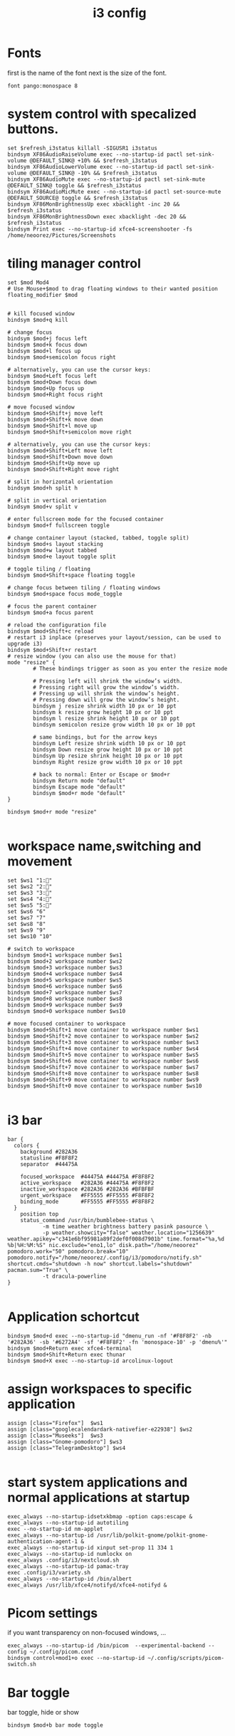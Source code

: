 #+TITLE: i3 config
#+DESCRIPTION: i3config file
#+PROPERTY: header-args :tangle config
* Fonts
first is the name of the font next is the size of the font.
#+begin_src text
font pango:monospace 8
#+end_src
    
* system control with specalized buttons.
#+begin_src text
set $refresh_i3status killall -SIGUSR1 i3status
bindsym XF86AudioRaiseVolume exec --no-startup-id pactl set-sink-volume @DEFAULT_SINK@ +10% && $refresh_i3status
bindsym XF86AudioLowerVolume exec --no-startup-id pactl set-sink-volume @DEFAULT_SINK@ -10% && $refresh_i3status
bindsym XF86AudioMute exec --no-startup-id pactl set-sink-mute @DEFAULT_SINK@ toggle && $refresh_i3status
bindsym XF86AudioMicMute exec --no-startup-id pactl set-source-mute @DEFAULT_SOURCE@ toggle && $refresh_i3status
bindsym XF86MonBrightnessUp exec xbacklight -inc 20 && $refresh_i3status
bindsym XF86MonBrightnessDown exec xbacklight -dec 20 && $refresh_i3status
bindsym Print exec --no-startup-id xfce4-screenshooter -fs /home/neoorez/Pictures/Screenshots
#+end_src
* tiling manager control
#+begin_src text
set $mod Mod4
# Use Mouse+$mod to drag floating windows to their wanted position
floating_modifier $mod


# kill focused window
bindsym $mod+q kill

# change focus
bindsym $mod+j focus left
bindsym $mod+k focus down
bindsym $mod+l focus up
bindsym $mod+semicolon focus right

# alternatively, you can use the cursor keys:
bindsym $mod+Left focus left
bindsym $mod+Down focus down
bindsym $mod+Up focus up
bindsym $mod+Right focus right

# move focused window
bindsym $mod+Shift+j move left
bindsym $mod+Shift+k move down
bindsym $mod+Shift+l move up
bindsym $mod+Shift+semicolon move right

# alternatively, you can use the cursor keys:
bindsym $mod+Shift+Left move left
bindsym $mod+Shift+Down move down
bindsym $mod+Shift+Up move up
bindsym $mod+Shift+Right move right

# split in horizontal orientation
bindsym $mod+h split h

# split in vertical orientation
bindsym $mod+v split v

# enter fullscreen mode for the focused container
bindsym $mod+f fullscreen toggle

# change container layout (stacked, tabbed, toggle split)
bindsym $mod+s layout stacking
bindsym $mod+w layout tabbed
bindsym $mod+e layout toggle split

# toggle tiling / floating
bindsym $mod+Shift+space floating toggle

# change focus between tiling / floating windows
bindsym $mod+space focus mode_toggle

# focus the parent container
bindsym $mod+a focus parent

# reload the configuration file
bindsym $mod+Shift+c reload
# restart i3 inplace (preserves your layout/session, can be used to upgrade i3)
bindsym $mod+Shift+r restart
# resize window (you can also use the mouse for that)
mode "resize" {
        # These bindings trigger as soon as you enter the resize mode

        # Pressing left will shrink the window’s width.
        # Pressing right will grow the window’s width.
        # Pressing up will shrink the window’s height.
        # Pressing down will grow the window’s height.
        bindsym j resize shrink width 10 px or 10 ppt
        bindsym k resize grow height 10 px or 10 ppt
        bindsym l resize shrink height 10 px or 10 ppt
        bindsym semicolon resize grow width 10 px or 10 ppt

        # same bindings, but for the arrow keys
        bindsym Left resize shrink width 10 px or 10 ppt
        bindsym Down resize grow height 10 px or 10 ppt
        bindsym Up resize shrink height 10 px or 10 ppt
        bindsym Right resize grow width 10 px or 10 ppt

        # back to normal: Enter or Escape or $mod+r
        bindsym Return mode "default"
        bindsym Escape mode "default"
        bindsym $mod+r mode "default"
}

bindsym $mod+r mode "resize"

#+end_src

* workspace name,switching and movement
#+begin_src text
set $ws1 "1:"
set $ws2 "2:"
set $ws3 "3:"
set $ws4 "4:"
set $ws5 "5:"
set $ws6 "6"
set $ws7 "7"
set $ws8 "8"
set $ws9 "9"
set $ws10 "10"

# switch to workspace
bindsym $mod+1 workspace number $ws1
bindsym $mod+2 workspace number $ws2
bindsym $mod+3 workspace number $ws3
bindsym $mod+4 workspace number $ws4
bindsym $mod+5 workspace number $ws5
bindsym $mod+6 workspace number $ws6
bindsym $mod+7 workspace number $ws7
bindsym $mod+8 workspace number $ws8
bindsym $mod+9 workspace number $ws9
bindsym $mod+0 workspace number $ws10

# move focused container to workspace
bindsym $mod+Shift+1 move container to workspace number $ws1
bindsym $mod+Shift+2 move container to workspace number $ws2
bindsym $mod+Shift+3 move container to workspace number $ws3
bindsym $mod+Shift+4 move container to workspace number $ws4
bindsym $mod+Shift+5 move container to workspace number $ws5
bindsym $mod+Shift+6 move container to workspace number $ws6
bindsym $mod+Shift+7 move container to workspace number $ws7
bindsym $mod+Shift+8 move container to workspace number $ws8
bindsym $mod+Shift+9 move container to workspace number $ws9
bindsym $mod+Shift+0 move container to workspace number $ws10

#+end_src
* i3 bar
#+begin_src text
bar {
  colors {
    background #282A36
    statusline #F8F8F2
    separator  #44475A

    focused_workspace  #44475A #44475A #F8F8F2
    active_workspace   #282A36 #44475A #F8F8F2
    inactive_workspace #282A36 #282A36 #BFBFBF
    urgent_workspace   #FF5555 #FF5555 #F8F8F2
    binding_mode       #FF5555 #FF5555 #F8F8F2
  }
	position top
	status_command /usr/bin/bumblebee-status \
	       -m time weather brightness battery pasink pasource \
	       -p weather.showcity="false" weather.location="1256639" weather.apikey="c341e6bf95981a89f2def0f008d7901b" time.format="%a,%d %b|%H:%M:%S" nic.exclude="eno1,lo" disk.path="/home/neoorez" pomodoro.work="50" pomodoro.break="10" pomodoro.notify="/home/neoorez/.config/i3/pomodoro/notify.sh" shortcut.cmds="shutdown -h now" shortcut.labels="shutdown" pacman.sum="True" \
	       -t dracula-powerline
}

#+end_src
* Application schortcut
#+begin_src text
bindsym $mod+d exec --no-startup-id "dmenu_run -nf '#F8F8F2' -nb '#282A36' -sb '#6272A4' -sf '#F8F8F2' -fn 'monospace-10' -p 'dmenu%'"
bindsym $mod+Return exec xfce4-terminal
bindsym $mod+Shift+Return exec thunar
bindsym $mod+X exec --no-startup-id arcolinux-logout
#+end_src
* assign workspaces to specific application
#+begin_src text
assign [class="Firefox"]  $ws1
assign [class="googlecalendardark-nativefier-e22938"] $ws2
assign [class="Museeks"]  $ws3
assign [class="Gnome-pomodoro"] $ws3
assign [class="TelegramDesktop"] $ws4

#+end_src
* start system applications and normal applications at startup
#+begin_src text
exec_always --no-startup-idsetxkbmap -option caps:escape &
exec_always --no-startup-id autotiling
exec --no-startup-id nm-applet
exec_always --no-startup-id /usr/lib/polkit-gnome/polkit-gnome-authentication-agent-1 &
exec_always --no-startup-id xinput set-prop 11 334 1
exec_always --no-startup-id numlockx on
exec_always .config/i3/nextcloud.sh
exec_always --no-startup-id pamac-tray
exec .config/i3/variety.sh
exec_always --no-startup-id /bin/albert
exec_always /usr/lib/xfce4/notifyd/xfce4-notifyd &
#+end_src
* Picom settings
if you want transparency on non-focused windows, ...
#+begin_src text
exec_always --no-startup-id /bin/picom  --experimental-backend --config ~/.config/picom.conf
bindsym control+mod1+o exec --no-startup-id ~/.config/scripts/picom-switch.sh
#+end_src
* Bar toggle
bar toggle, hide or show
#+begin_src text
bindsym $mod+b bar mode toggle
#+end_src

* Border control
#+begin_src text
hide_edge_borders both
bindsym $mod+shift+b exec --no-startup-id i3-msg border toggle
#+end_src
changing border style
#+begin_src text
bindsym $mod+t border normal
bindsym $mod+y border 1pixel
bindsym $mod+u border none
#+end_src
new window and float normal
#+begin_src text
new_window normal
new_float normal
#+end_src

* Popups during fullscreen mode
#+begin_src text
popup_during_fullscreen smart
#+end_src
* i3 gaps next
additional settings:
for_window [class="^.*"] border pixel 1
#+begin_src text
default_border pixel 2
default_floating_border pixel 1
gaps inner 3
gaps outer 3
#+end_src
* i3 gaps change
#+begin_src text
set $mode_gaps Gaps: (o) outer, (i) inner
set $mode_gaps_outer Outer Gaps: +|-|0 (local), Shift + +|-|0 (global)
set $mode_gaps_inner Inner Gaps: +|-|0 (local), Shift + +|-|0 (global)
bindsym $mod+Shift+g mode "$mode_gaps"

mode "$mode_gaps" {
        bindsym o      mode "$mode_gaps_outer"
        bindsym i      mode "$mode_gaps_inner"
        bindsym Return mode "default"
        bindsym Escape mode "default"
}

mode "$mode_gaps_inner" {
        bindsym plus  gaps inner current plus 3
        bindsym minus gaps inner current minus 3
        bindsym 0     gaps inner current set 0

        bindsym Shift+plus  gaps inner all plus 3
        bindsym Shift+minus gaps inner all minus 3
        bindsym Shift+0     gaps inner all set 0

        bindsym Return mode "default"
        bindsym Escape mode "default"
}
mode "$mode_gaps_outer" {
        bindsym plus  gaps outer current plus 3
        bindsym minus gaps outer current minus 3
        bindsym 0     gaps outer current set 0

        bindsym Shift+plus  gaps outer all plus 3
        bindsym Shift+minus gaps outer all minus 3
        bindsym Shift+0     gaps outer all set 0

        bindsym Return mode "default"
        bindsym Escape mode "default"
}

#+end_src
* floating or tillied
floating enabled from some programs - find with xprop
#+begin_src text
for_window [class="Arcolinux-welcome-app.py"] floating enable
#for_window [class="Arcolinux-tweak-tool.py"] floating enable
for_window [class="Arcolinux-calamares-tool.py"] floating enable
for_window [class="Bleachbit"] floating disable
for_window [class="Blueberry.py"] floating enable
for_window [class="Brasero"] floating disable
for_window [class="Galculator"] floating enable
for_window [class="Gnome-disks"] floating disable
for_window [class="^Gnome-font-viewer$"] floating enable
for_window [class="^Gpick$"] floating enable
for_window [class="Hexchat"] floating disable
for_window [class="Imagewriter"] floating enable
for_window [class="Font-manager"] floating enable
#for_window [class="qt5ct|Lxappearance] floating enable
for_window [class="Nitrogen"] floating disable
for_window [class="Pavucontrol"] floating disable
for_window [class="Peek"] floating enable
for_window [class="^Skype$"] floating enable
for_window [class="^Spotify$"] floating disable
for_window [class="System-config-printer.py"] floating enable
for_window [class="Unetbootin.elf"] floating enable
for_window [class="Usb-creator-gtk"] floating enable
for_window [class="^Vlc$"] floating disable
for_window [class="Wine"] floating disable
for_window [class="Xfburn"] floating disable
for_window [class="Xfce4-appfinder"] floating enable
for_window [class="Xfce4-settings-manager"] floating disable
for_window [class="Xfce4-taskmanager"] floating enable
#for_window [instance="gimp"] floating disable
for_window [instance="script-fu"] border normal
for_window [instance="variety"] floating disable
for_window [title="Copying"] floating enable
for_window [title="Deleting"] floating enable
for_window [title="Moving"] floating enable
for_window [title="^Terminator Preferences$"] floating enable
for_window [title="Stacer"] floating enable
for_window [window_role="About"] floating enable
for_window [class="Anki" instance="anki" title="Add"] floating enable resize set 640 480
for_window [class="Gnome-calculator"] floating enable

#+end_src

